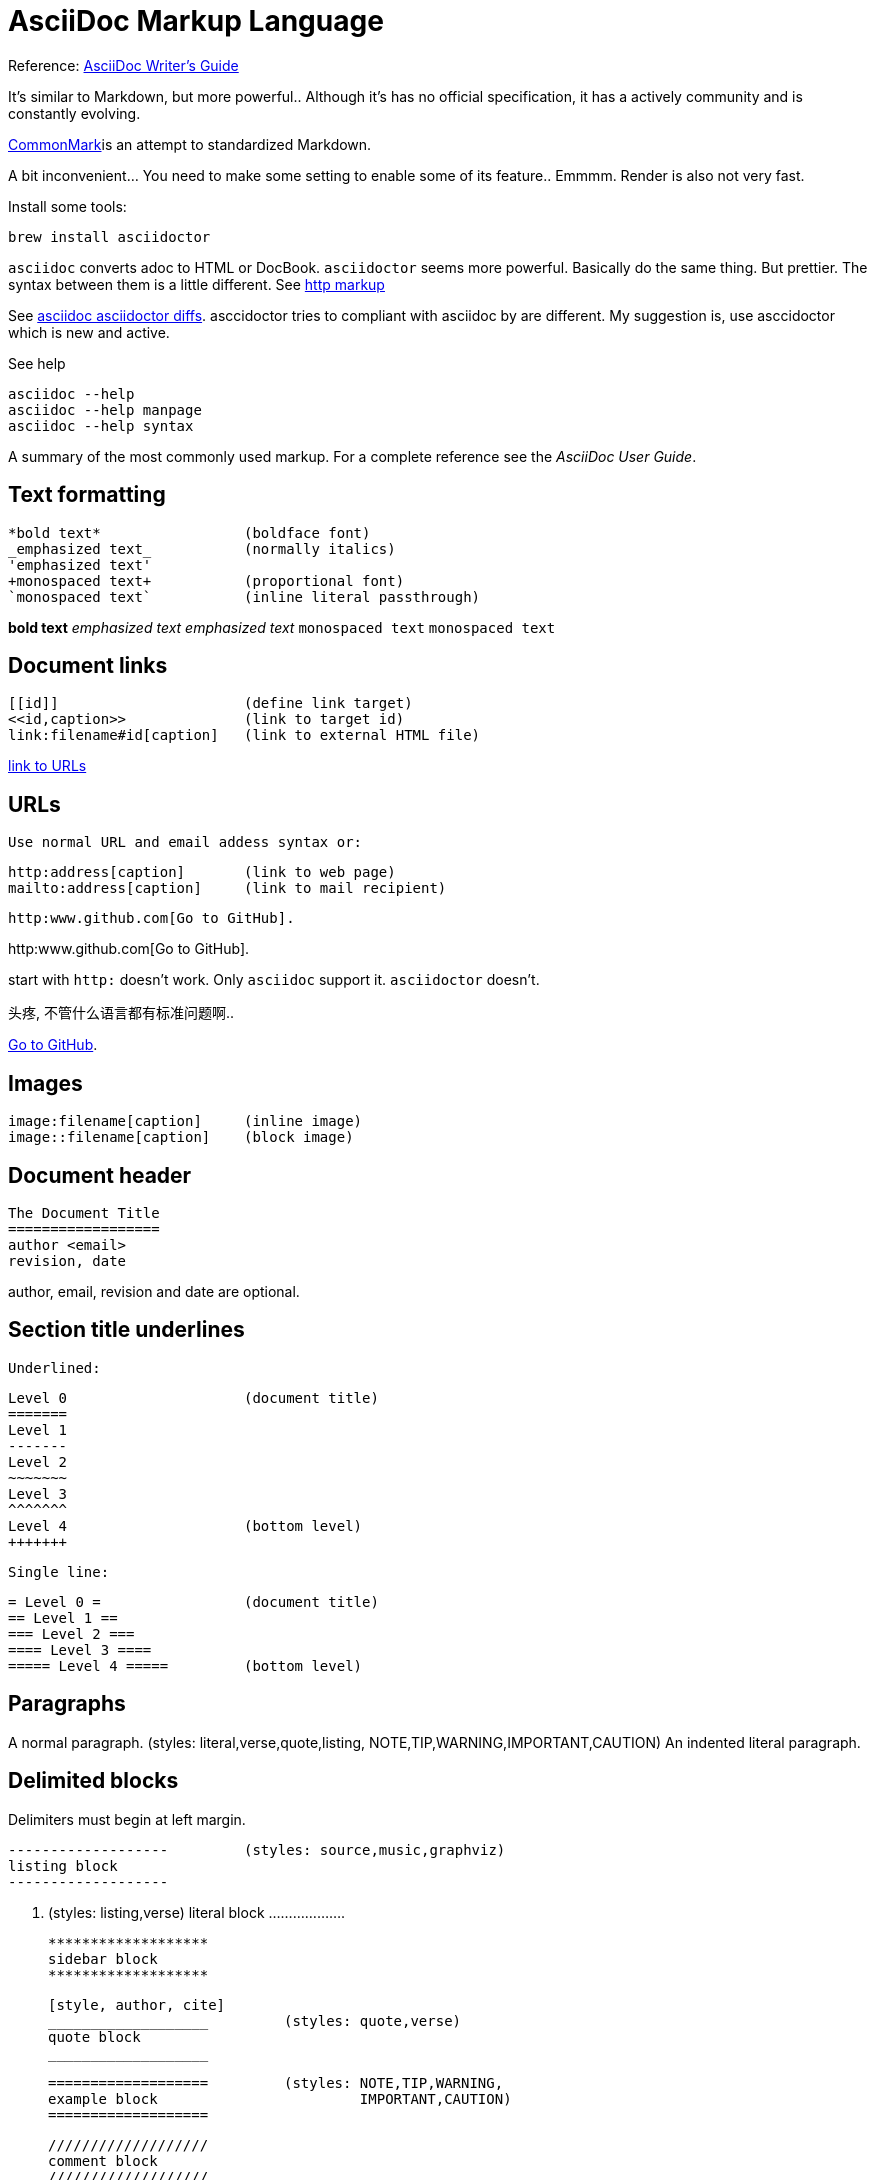 AsciiDoc Markup Language
========================

Reference: link:https://asciidoctor.org/docs/asciidoc-writers-guide/[AsciiDoc Writer's Guide]

It's similar to Markdown, but more powerful.. Although it's has no official
specification, it has a actively community and is constantly evolving.

link:https://commonmark.org/[CommonMark]is an attempt to standardized Markdown.

A bit inconvenient... You need to make some setting to enable some of its
feature.. Emmmm. Render is also not very fast.

Install some tools:

------
brew install asciidoctor
------

`asciidoc` converts adoc to HTML or DocBook.
`asciidoctor` seems more powerful. Basically do the same thing. But prettier.
The syntax between them is a little different. See <<http, http markup>>

See link:https://asciidoctor.org/docs/asciidoc-asciidoctor-diffs/[asciidoc asciidoctor
diffs]. asccidoctor tries to compliant with asciidoc by are different.
My suggestion is, use asccidoctor which is new and active.

See help
....
asciidoc --help
asciidoc --help manpage
asciidoc --help syntax
....


A summary of the most commonly used markup.
For a complete reference see the 'AsciiDoc User Guide'.

Text formatting
---------------
  *bold text*                 (boldface font)
  _emphasized text_           (normally italics)
  'emphasized text'
  +monospaced text+           (proportional font)
  `monospaced text`           (inline literal passthrough)

*bold text*          
_emphasized text_    
'emphasized text'
+monospaced text+    
`monospaced text`    

Document links
--------------
  [[id]]                      (define link target)
  <<id,caption>>              (link to target id)
  link:filename#id[caption]   (link to external HTML file)

<<urls, link to URLs>>


[[urls]]
URLs
----
  Use normal URL and email addess syntax or:

  http:address[caption]       (link to web page)
  mailto:address[caption]     (link to mail recipient)


[[http]]
----
http:www.github.com[Go to GitHub].
----

http:www.github.com[Go to GitHub].

start with `http:` doesn't work.
Only `asciidoc` support it.  `asciidoctor` doesn't.

头疼, 不管什么语言都有标准问题啊..

link:https:\\www.github.com[Go to GitHub]. 


Images
------
  image:filename[caption]     (inline image)
  image::filename[caption]    (block image)

Document header
---------------

  The Document Title
  ==================
  author <email>
  revision, date

author, email, revision and date are optional.

Section title underlines
------------------------
  Underlined:

  Level 0                     (document title)
  =======
  Level 1
  -------
  Level 2
  ~~~~~~~
  Level 3
  ^^^^^^^
  Level 4                     (bottom level)
  +++++++

  Single line:

  = Level 0 =                 (document title)
  == Level 1 ==
  === Level 2 ===
  ==== Level 3 ====
  ===== Level 4 =====         (bottom level)

Paragraphs
----------
A normal paragraph.           (styles: literal,verse,quote,listing,
                                       NOTE,TIP,WARNING,IMPORTANT,CAUTION)
  An indented literal
  paragraph.

Delimited blocks
----------------
Delimiters must begin at left margin.

  -------------------         (styles: source,music,graphviz)
  listing block
  -------------------

  ...................         (styles: listing,verse)
  literal block
  ...................

  *******************
  sidebar block
  *******************

  [style, author, cite]
  ___________________         (styles: quote,verse)
  quote block
  ___________________

  ===================         (styles: NOTE,TIP,WARNING,
  example block                        IMPORTANT,CAUTION)
  ===================

  ///////////////////
  comment block
  ///////////////////

  +++++++++++++++++++         (styles: pass,asciimath,latexmath)
  passthrough block
  +++++++++++++++++++

  [style]                     (styles: abstract,partintro)
  --
  open block
  --

More block elements
-------------------
  [attributes list]
  .Block title
  // Comment line
  include::filename[]

Tables
------
  .An example table
  [width="40%",cols="^,2m",frame="topbot",options="header,footer"]
  |======================
  |Column 1 |Column 2
  |1        |Item 1
  |2        |Item 2
  |3        |Item 3
  |6        |Three items
  |======================

.An example table
[width="40%",cols="^,2m",frame="topbot",options="header,footer"]
|======================
|Column 1 |Column 2
|1        |Item 1
|2        |Item 2
|3        |Item 3
|6        |Three items
|======================

  Common attributes:

  grid:    none,cols,rows,all
  frame:   topbot,none,sides,all
  options: header,footer
  format:  psv,csv,dsv
  valign:  top,bottom,middle
  width:   1%..100%
  cols:    colspec[,colspec,...]

  colspec:    [multiplier*][align][width][style]
  multiplier: 1...
  width:      1... or 1%...100%
  align:      [horiz][.vert]
               horiz: < (left), ^ (center), > (right)
               vert:  < (top),  ^ (middle), > (bottom)
  style:      d[efault], e[mphasis], m[onospaced], a[sciidoc],
              s[trong], l[iteral], v[erse], h[eader]
  cell:       [cellspec]|data
  cellspec:   [span*|+][align][style]
  span:       [colspan][.rowspan]
               colspan: 1...
               rowspan: 1...

Bulleted lists
--------------

....
  - item text
  * item text
  ** item text
  *** item text
  **** item text
  ***** item text
  (styles: callout,bibliography)
....

- item text
* item text
** item text
*** item text
**** item text
***** item text

Numbered lists
--------------

....
  1. arabic (decimal) numbering
  a. loweralpha numbering
  A. upperalpha numbering
  i) lowerroman numbering
  I) upperroman numbering
....

1. arabic (decimal) numbering
a. loweralpha numbering
A. upperalpha numbering
i) lowerroman numbering
I) upperroman numbering


....
  . arabic (decimal) numbering
  .. loweralpha numbering
  ... lowerroman numbering
  .... upperalpha numbering
  ..... upperroman numbering
....


  . arabic (decimal) numbering
  .. loweralpha numbering
  ... lowerroman numbering
  .... upperalpha numbering
  ..... upperroman numbering

  (styles: arabic,loweralpha,upperalpha,lowerroman,upperroman)

Labeled lists
-------------
  label:: item text
  label;; item text
  label::: item text
  label:::: item text

  (styles: horizontal,vertical,glossary,qanda,bibliograpy)

More inline elements
--------------------
  footnote:[footnote text]    (document footnote)


